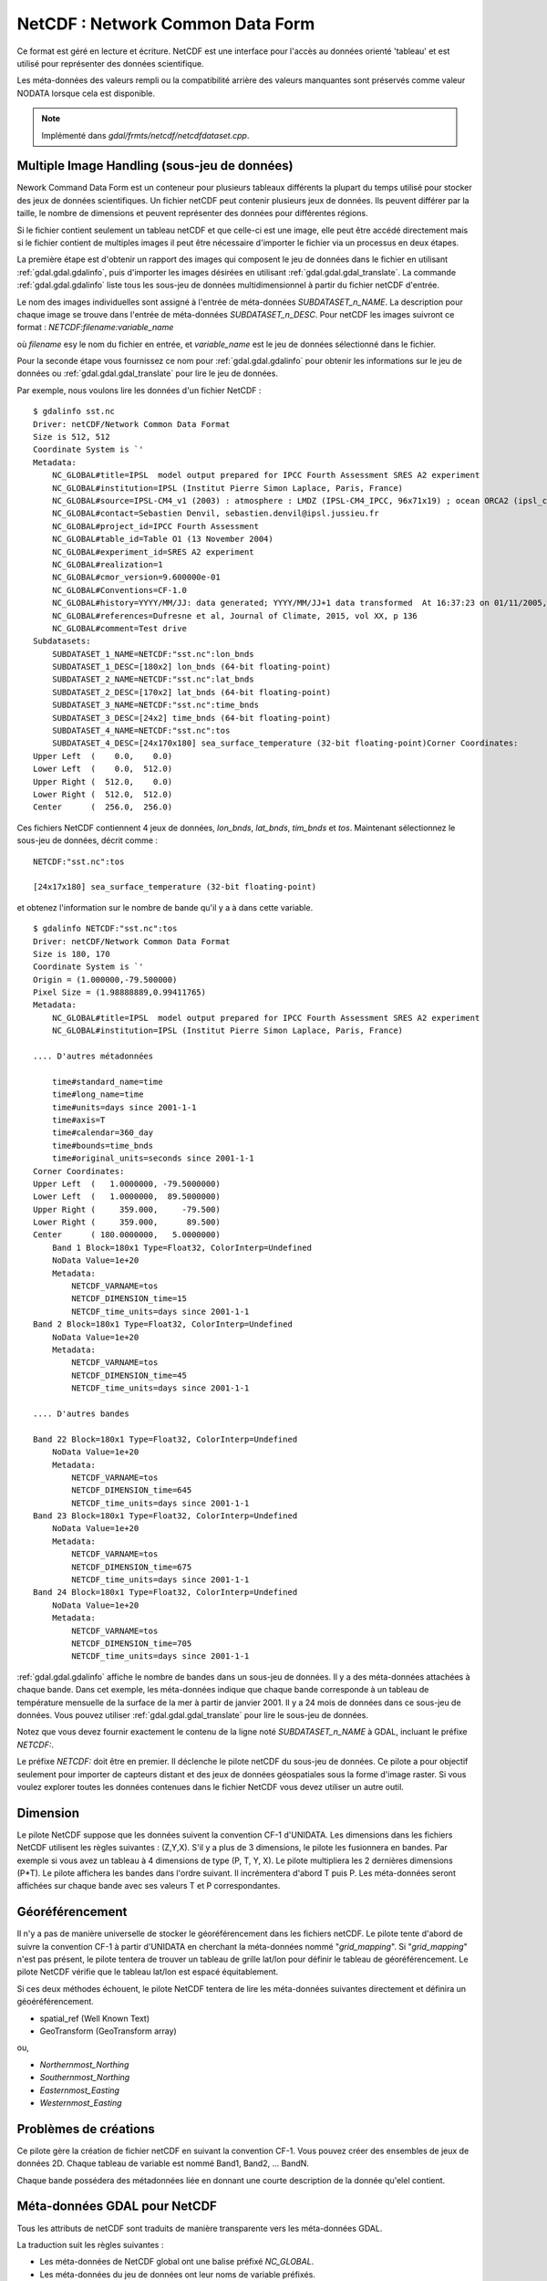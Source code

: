 .. _`gdal.gdal.formats.netcdf`:

==================================
NetCDF : Network Common Data Form
==================================

Ce format est géré en lecture et écriture. NetCDF est une interface pour 
l'accès au données orienté 'tableau' et est utilisé pour représenter des données 
scientifique.

Les méta-données des valeurs rempli ou la compatibilité arrière des valeurs 
manquantes sont préservés comme valeur NODATA lorsque cela est disponible.

.. note:: Implémenté dans *gdal/frmts/netcdf/netcdfdataset.cpp*.

Multiple Image Handling (sous-jeu de données)
===============================================

Nework Command Data Form est un conteneur pour plusieurs tableaux différents la 
plupart du temps utilisé pour stocker des jeux de données scientifiques. Un 
fichier netCDF peut contenir plusieurs jeux de données. Ils peuvent différer par 
la taille, le nombre de dimensions et peuvent représenter des données pour 
différentes régions.

Si le fichier contient seulement un tableau netCDF et que celle-ci est une image, 
elle peut être accédé directement mais si le fichier contient de multiples 
images il peut être nécessaire d'importer le fichier via un processus en deux 
étapes.

La première étape est d'obtenir un rapport des images qui composent le jeu de 
données dans le fichier en utilisant :ref:`gdal.gdal.gdalinfo`, puis d'importer les images 
désirées en utilisant :ref:`gdal.gdal.gdal_translate`. La commande :ref:`gdal.gdal.gdalinfo` liste tous 
les sous-jeu de données  multidimensionnel à partir du fichier netCDF d'entrée.

Le nom des images individuelles sont assigné à l'entrée de méta-données 
*SUBDATASET_n_NAME*. La description pour chaque image se trouve dans l'entrée 
de méta-données *SUBDATASET_n_DESC*. Pour netCDF les images suivront ce format 
: *NETCDF:filename:variable_name*

où *filename* esy le nom du fichier en entrée, et *variable_name* est le jeu de 
données sélectionné dans le fichier.

Pour la seconde étape vous fournissez ce nom pour :ref:`gdal.gdal.gdalinfo` pour obtenir les 
informations sur le jeu de données ou :ref:`gdal.gdal.gdal_translate` pour lire le jeu de 
données.

Par exemple, nous voulons lire les données d'un fichier NetCDF :

::
    
    $ gdalinfo sst.nc
    Driver: netCDF/Network Common Data Format
    Size is 512, 512
    Coordinate System is `'
    Metadata:
        NC_GLOBAL#title=IPSL  model output prepared for IPCC Fourth Assessment SRES A2 experiment
        NC_GLOBAL#institution=IPSL (Institut Pierre Simon Laplace, Paris, France)
        NC_GLOBAL#source=IPSL-CM4_v1 (2003) : atmosphere : LMDZ (IPSL-CM4_IPCC, 96x71x19) ; ocean ORCA2 (ipsl_cm4_v1_8, 2x2L31); sea ice LIM (ipsl_cm4_v
        NC_GLOBAL#contact=Sebastien Denvil, sebastien.denvil@ipsl.jussieu.fr
        NC_GLOBAL#project_id=IPCC Fourth Assessment
        NC_GLOBAL#table_id=Table O1 (13 November 2004)
        NC_GLOBAL#experiment_id=SRES A2 experiment
        NC_GLOBAL#realization=1
        NC_GLOBAL#cmor_version=9.600000e-01
        NC_GLOBAL#Conventions=CF-1.0
        NC_GLOBAL#history=YYYY/MM/JJ: data generated; YYYY/MM/JJ+1 data transformed  At 16:37:23 on 01/11/2005, CMOR rewrote data to comply with CF standards and IPCC Fourth Assessment requirements
        NC_GLOBAL#references=Dufresne et al, Journal of Climate, 2015, vol XX, p 136
        NC_GLOBAL#comment=Test drive
    Subdatasets:
        SUBDATASET_1_NAME=NETCDF:"sst.nc":lon_bnds
        SUBDATASET_1_DESC=[180x2] lon_bnds (64-bit floating-point)
        SUBDATASET_2_NAME=NETCDF:"sst.nc":lat_bnds
        SUBDATASET_2_DESC=[170x2] lat_bnds (64-bit floating-point)
        SUBDATASET_3_NAME=NETCDF:"sst.nc":time_bnds
        SUBDATASET_3_DESC=[24x2] time_bnds (64-bit floating-point)
        SUBDATASET_4_NAME=NETCDF:"sst.nc":tos
        SUBDATASET_4_DESC=[24x170x180] sea_surface_temperature (32-bit floating-point)Corner Coordinates:
    Upper Left  (    0.0,    0.0)
    Lower Left  (    0.0,  512.0)
    Upper Right (  512.0,    0.0)
    Lower Right (  512.0,  512.0)
    Center      (  256.0,  256.0)


Ces fichiers NetCDF contiennent 4 jeux de données, *lon_bnds*, *lat_bnds*, *tim_bnds* et *tos*. Maintenant sélectionnez le sous-jeu de données, décrit comme :

::
    
    NETCDF:"sst.nc":tos
    
    [24x17x180] sea_surface_temperature (32-bit floating-point)

et obtenez l'information sur le nombre de bande qu'il y a à dans cette variable.

::
    
    $ gdalinfo NETCDF:"sst.nc":tos
    Driver: netCDF/Network Common Data Format
    Size is 180, 170
    Coordinate System is `'
    Origin = (1.000000,-79.500000)
    Pixel Size = (1.98888889,0.99411765)
    Metadata:
        NC_GLOBAL#title=IPSL  model output prepared for IPCC Fourth Assessment SRES A2 experiment
        NC_GLOBAL#institution=IPSL (Institut Pierre Simon Laplace, Paris, France)
        
    .... D'autres métadonnées
    
        time#standard_name=time
        time#long_name=time
        time#units=days since 2001-1-1
        time#axis=T
        time#calendar=360_day
        time#bounds=time_bnds
        time#original_units=seconds since 2001-1-1
    Corner Coordinates:
    Upper Left  (   1.0000000, -79.5000000)
    Lower Left  (   1.0000000,  89.5000000)
    Upper Right (     359.000,     -79.500)
    Lower Right (     359.000,      89.500)
    Center      ( 180.0000000,   5.0000000)
        Band 1 Block=180x1 Type=Float32, ColorInterp=Undefined
        NoData Value=1e+20
        Metadata:
            NETCDF_VARNAME=tos
            NETCDF_DIMENSION_time=15
            NETCDF_time_units=days since 2001-1-1
    Band 2 Block=180x1 Type=Float32, ColorInterp=Undefined
        NoData Value=1e+20
        Metadata:
            NETCDF_VARNAME=tos
            NETCDF_DIMENSION_time=45
            NETCDF_time_units=days since 2001-1-1
    
    .... D'autres bandes
    
    Band 22 Block=180x1 Type=Float32, ColorInterp=Undefined
        NoData Value=1e+20
        Metadata:
            NETCDF_VARNAME=tos
            NETCDF_DIMENSION_time=645
            NETCDF_time_units=days since 2001-1-1
    Band 23 Block=180x1 Type=Float32, ColorInterp=Undefined
        NoData Value=1e+20
        Metadata:
            NETCDF_VARNAME=tos
            NETCDF_DIMENSION_time=675
            NETCDF_time_units=days since 2001-1-1
    Band 24 Block=180x1 Type=Float32, ColorInterp=Undefined
        NoData Value=1e+20
        Metadata:
            NETCDF_VARNAME=tos
            NETCDF_DIMENSION_time=705
            NETCDF_time_units=days since 2001-1-1


:ref:`gdal.gdal.gdalinfo` affiche le nombre de bandes dans un sous-jeu de données. Il y a 
des méta-données attachées à chaque bande. Dans cet exemple, les méta-données 
indique que chaque bande corresponde à un tableau de température mensuelle de 
la surface de la mer à partir de janvier 2001. Il y a 24 mois de données dans 
ce sous-jeu de données. Vous pouvez utiliser :ref:`gdal.gdal.gdal_translate` pour lire le 
sous-jeu de données.

Notez que vous devez fournir exactement le contenu de la ligne noté 
*SUBDATASET_n_NAME* à GDAL, incluant le préfixe *NETCDF:*.

Le préfixe *NETCDF:* doit être en premier. Il déclenche le pilote netCDF du 
sous-jeu de données. Ce pilote a pour objectif seulement pour importer de 
capteurs distant et des jeux de données géospatiales sous la forme d'image 
raster. Si vous voulez explorer toutes les données contenues dans le fichier 
NetCDF vous devez utiliser un autre outil.

Dimension
==========

Le pilote NetCDF suppose que les données suivent la convention CF-1 d'UNIDATA. 
Les dimensions dans les fichiers NetCDF utilisent les règles suivantes : 
(Z,Y,X). S'il y a plus de 3 dimensions, le pilote les fusionnera en bandes. Par 
exemple si vous avez un tableau à 4 dimensions de type (P, T, Y, X). Le pilote 
multipliera les 2 dernières dimensions (P*T). Le pilote affichera les bandes 
dans l'ordre suivant. Il incrémentera d'abord T puis P. Les méta-données seront 
affichées sur chaque bande avec ses valeurs T et P correspondantes.

Géoréférencement
=================

Il n'y a pas de manière universelle de stocker le géoréférencement dans les 
fichiers netCDF. Le pilote tente d'abord de suivre la convention CF-1 à partir 
d'UNIDATA en cherchant la méta-données nommé "*grid_mapping*". Si 
"*grid_mapping*" n'est pas présent, le pilote tentera de trouver un tableau de 
grille lat/lon pour définir le tableau de géoréférencement. Le pilote NetCDF 
vérifie que le tableau lat/lon est espacé équitablement.

Si ces deux méthodes échouent, le pilote NetCDF tentera de lire les méta-données 
suivantes directement et définira un géoéréférencement.

* spatial_ref (Well Known Text) 
* GeoTransform (GeoTransform array) 

ou,

* *Northernmost_Northing*
* *Southernmost_Northing*
* *Easternmost_Easting*
* *Westernmost_Easting*

Problèmes de créations
=======================

Ce pilote gère la création de fichier netCDF en suivant la convention CF-1. Vous 
pouvez créer des ensembles de jeux de données 2D. Chaque tableau de variable est 
nommé Band1, Band2, ... BandN.

Chaque bande possédera des métadonnées liée en donnant une courte description 
de la donnée qu'elel contient.

Méta-données GDAL pour NetCDF
==============================

Tous les attributs de netCDF sont traduits de manière transparente vers les 
méta-données GDAL.

La traduction suit les règles suivantes :

* Les méta-données de NetCDF global ont une balise préfixé *NC_GLOBAL*.
* Les méta-données du jeu de données ont leur noms de variable préfixés.
* Chaque préfixe est suivie du signe #.
* L'attribut NetCDF suit la forme : *name=value*.

Exemple :

::
    
    $ gdalinfo NETCDF:"sst.nc":tos
    Driver: netCDF/Network Common Data Format
    Size is 180, 170
    Coordinate System is `'
    Origin = (1.000000,-79.500000)
    Pixel Size = (1.98888889,0.99411765)
    Metadata:

Les attributs globaux de NetCDF :
::
    
    NC_GLOBAL#title=IPSL  model output prepared for IPCC Fourth Assessment SRES A2 experiment

Les attributs des variables pour : tos, lon, lat et time

::
    
    tos#standard_name=sea_surface_temperature
    tos#long_name=Sea Surface Temperature
    tos#units=K
    tos#cell_methods=time: mean (interval: 30 minutes)
    tos#_FillValue=1.000000e+20
    tos#missing_value=1.000000e+20
    tos#original_name=sosstsst
    tos#original_units=degC
    tos#history= At   16:37:23 on 01/11/2005: CMOR altered the data in the following ways: added 2.73150E+02 to yield output units;  Cyclical dimension was output starting at a different lon;
    lon#standard_name=longitude
    lon#long_name=longitude
    lon#units=degrees_east
    lon#axis=X
    lon#bounds=lon_bnds
    lon#original_units=degrees_east
    lat#standard_name=latitude
    lat#long_name=latitude
    lat#units=degrees_north
    lat#axis=Y
    lat#bounds=lat_bnds
    lat#original_units=degrees_north
    time#standard_name=time
    time#long_name=time
    time#units=days since 2001-1-1
    time#axis=T
    time#calendar=360_day
    time#bounds=time_bnds
    time#original_units=seconds since 2001-1-1

Améliorations du pilote
========================

.. versionadded:: 1.9.0

Le pilote a reçu des modifications significatif dans GDAL 1.9.0, voyez le 
fichier NEWS et `Amélioration NetCDF <http://trac.osgeo.org/gdal/wiki/NetCDF_Improvements>`_.

Changements importants
***********************

* ajout de la gestion pour les types de fichiers NC2, NC4 et NC4C pour la 
  lecture et l'écriture et HDF4 pour la lecture. voir `Format de fichier NetCDF <http://www.unidata.ucar.edu/software/netcdf/docs/netcdf/File-Format.html#File-Format>`_ pour les détails.

  * *NC :* Format classique NetCDF : Le format original binaire.
  * *NC2 :* Format offset 64-bit : gestion des variables plus grandes
  * *NC4 :* Format NetCDF-4: Utilise HDF5
  * *NC4C :* Format du model NetCDF-4 : HDF5 avec des limitations NetCDF
  * *HDF4 :* Format SD HDF4

* Gestion améliorée pour CF-1.5 pour les projections projectées et geographiques en lecture et écriture.
* Amélioration de la prise en charge des métadonnées (global et variable).
* Ajout d'un indicateur de progression simple 
* Ajout de la gestion de la compression DEFLATE (en lecture et écriture) et szip (en lecture) - nécessite la gestion de NetCDF-4.
* Ajout de la gestion pour les paramètres valid_range/valid_min/valid_max
* Prise en charge correct des données bytes signés/non signés.
* Ajout de la gestion pour la fonction *Create()* - permet d'utiliser netcdf directement avec :ref:`gdal.gdal.gdalwarp`
* Ajout de la gestion des variables de coordonnées à deux dimension CF (voir 
  `Conventions CF <http://cfconventions.org/1.6.html#idp5559280>`_) via des 
  tableaux GDAL GEOLOCATION (voir `RFC 4: Geolocation Arrays <https://trac.osgeo.org/gdal/wiki/rfc4_geolocate>`_)
  (GDAL >= 1.10)

Options de création
********************

* **FORMAT=[NC/NC2/NC4/NC4C] :** Définie le format de fichier netcdf à utiliser,
  NC est celui par défaut. NC2 n'est normalement géré par les installations 
  récentes de netcdf, mais NC4 et NC4C sont disponible si netcdf a été 
  compilé avec la gestion de NetCDF-4 (et HDF5).
* **COMPRESS=[NONE/DEFLATE] :** Définie la compression à utiliser  DEFLATE est 
  disponible seulement si netcdf a été compilé avec la gestion de NetCDF-4. 
  Le format NC4C est celui par défaut si la compression DEFLATE est utilisée.
* **ZLEVEL=[1-9] :** Définie le niveau de compression lors de l'utilisation de 
  DEFLATE. Une valeur de 9 est le plus haut, et 1 est la plus basse. 1 est la 
  valeur par défaut, qui offre le meilleur taux de compression/temps.
* **WRITE_BOTTOMUP=[NO/YES] :** Définie l'ordre de l'axe y pour l'export, 
  écrasant l'ordre détecté par le pilote. Les fichiers NetCDF sont habituellement 
  supposé "bottom-up", contrairement au model de GDAL qui est "north-up". Cela 
  ne créé pas de problème dans l'ordre de l'axe y à moins qu'il n'y ait pas 
  de géoréférencement de l'axe y. Les fichiers sans informations géo-référencement 
  seront exportés dans l'ordre "bottom-up" par défaut du NetCDF et le contraire 
  pour les fichiers avec géo-référencement. Pour l'import voir le paramètre 
  *GDAL_NETCDF_BOTTOMUP* dans la section :ref:`gdal.gdal.formats.netcdf.co` 
  ci-dessous.
* **WRITE_GDAL_TAGS=[YES/NO] :** Définie si les balises GDAL utilisées pour le 
  géo-référencement (spatial_ref et GeoTransform) doivent être exportées, en 
  plus des balises CF. Toutes les informations sont stockées dans la balise CF 
  (tels que les datums nommés et les codes EPSG), Par conséquent le pilote 
  exporte ces varaibles par défaut. En import les variables CF "grid_mapping" 
  prend la précédence et les balises GDAL sont utilisées si elles ne rentrent 
  pas en conflit avec les métadonnées CF.
* **WRITE_LONLAT=[YES/NO/IF_NEEDED] :** Définie si les variables lon/lat CF sont 
  écrites dans le fichier. YES par défaut pour les SRS géographiques et NO pour 
  les SRS projetés. Ce n'est normalement pas nécessaire pour les SRS projetés 
  puisque GDAL et beaucoup d'applications utilises les variables de dimensions 
  X/Y et les informations de projection CF. L'utilisation de l'option *IF_NEEDED* 
  créé des varaibles lon/lat si la projection ne fait pas partie du standard 
  CF-1.5.
* **TYPE_LONLAT=[float/double] :** Définie le type de variable à utiliser pour 
  les variables lon/lat. *Double* par défaut pour les SRS géographique et 
  *float* pour les SRS projetés. Si les variables lon/lat sont écrit pour un 
  SRS projeté, le fichier est considérablement large (chaque variable utilise 
  X*Y espaces); par conséquent *TYPE_LONLAT=float* et *COMPRESS=DEFLATE* sont 
  conseillés pour sauver de l'espace.
* **PIXELTYPE=[DEFAULT/SIGNEDBYTE] :** En définissant ceci à SIGNEDBYTE, un 
  nouveau fichier Byte peut être forcé à être créé. 

.. _`gdal.gdal.formats.netcdf.co`:

Options de configuration
*************************

* **GDAL_NETCDF_BOTTOMUP=[YES/NO] :** Définie l'ordre de l'axe y pour l'import, 
  écrasant l'ordre détecté par le pilote. Cette option n'est habituellement pas 
  nécessaire à moins qu'un jeu de données spécifique cause un problème (qui doit 
  être reporté dans le trac de GDAL).


Compilation du pilote
=======================

Ce pilote est compilé avec la bibliothèque netCDF d'UNIDATA.

Vous devez télécharger ou compiler la bibliothèque netCDF avant de configurer 
GDAL avec la gestion de netCDF.

Lisez le `Wiki GDAL sur NetCDF <http://trac.osgeo.org/gdal/wiki/NetCDF>`_ pour 
les instructions de compilation et les informations en regard de HDF4, NetCDF-4 
et HDF5.

.. seealso::

  * `convention NetCDF CF-1.5 <http://cf-pcmdi.llnl.gov/documents/cf-conventions/1.5/cf-conventions.html>`_
  * `Bibliothèque NetCDF compilé <http://www.unidata.ucar.edu/downloads/netcdf/index.jsp>`_
  * `Documentation NetCDF <http://www.unidata.ucar.edu/software/netcdf/docs/>`_


.. yjacolin at free.fr, Yves Jacolin - 2014/05/29 (http://gdal.org/frmt_netcdf.html trunk 27422)
